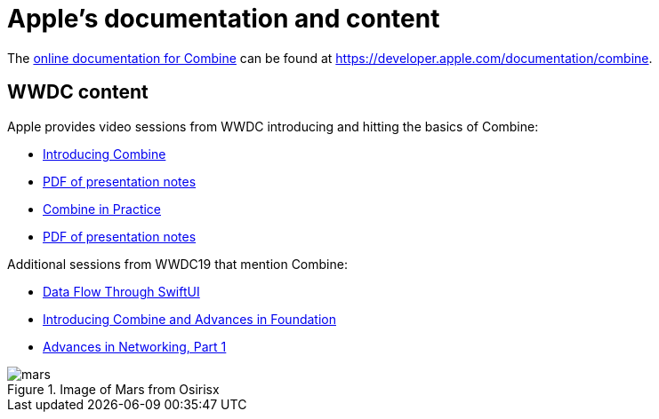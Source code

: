 [#apple]
= Apple's documentation and content

The https://developer.apple.com/documentation/combine[online documentation for Combine]
can be found at https://developer.apple.com/documentation/combine.

== WWDC content

Apple provides video sessions from WWDC introducing and hitting the basics of Combine:

- https://developer.apple.com/videos/play/wwdc2019/722/[Introducing Combine]
  - https://devstreaming-cdn.apple.com/videos/wwdc/2019/722l6blhn0efespfgx/722/722_introducing_combine.pdf?dl=1[PDF of presentation notes]
- https://developer.apple.com/videos/play/wwdc2019/721/[Combine in Practice]
  - https://devstreaming-cdn.apple.com/videos/wwdc/2019/721ga0kflgr4ypfx/721/721_combine_in_practice.pdf?dl=1[PDF of presentation notes]

Additional sessions from WWDC19 that mention Combine:

- https://developer.apple.com/videos/play/wwdc2019/226[Data Flow Through SwiftUI]
- https://developer.apple.com/videos/play/wwdc2019/711[Introducing Combine and Advances in Foundation]
- https://developer.apple.com/videos/play/wwdc2019/712/[Advances in Networking, Part 1]

.Image of Mars from Osirisx
image::mars.png[]
